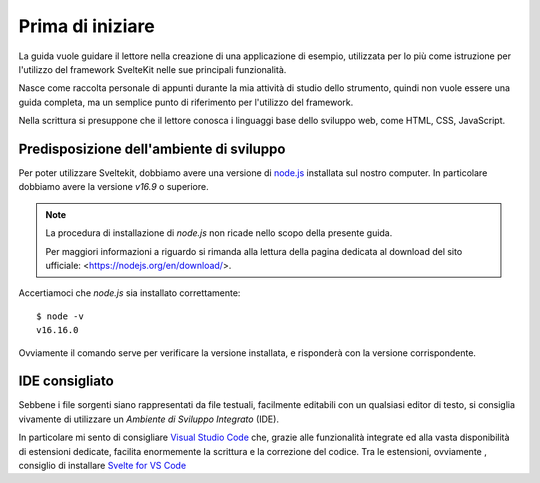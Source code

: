 -----------------
Prima di iniziare
-----------------

La guida vuole guidare il lettore nella creazione di una applicazione
di esempio, utilizzata per lo più come istruzione per l'utilizzo del
framework SvelteKit nelle sue principali funzionalità.

Nasce come raccolta personale di appunti durante la mia attività di
studio dello strumento, quindi non vuole essere una guida completa, ma
un semplice punto di riferimento per l'utilizzo del framework.

Nella scrittura si presuppone che il lettore conosca i linguaggi base
dello sviluppo web, come HTML, CSS, JavaScript.

Predisposizione dell'ambiente di sviluppo
-----------------------------------------

Per poter utilizzare Sveltekit, dobbiamo avere una versione
di `node.js <https://nodejs.org/>`_ installata sul nostro computer.
In particolare dobbiamo avere la versione `v16.9` o superiore.

.. NOTE::
    La procedura di installazione di `node.js` non ricade nello
    scopo della presente guida.

    Per maggiori informazioni a riguardo si rimanda alla
    lettura della pagina dedicata al download del sito
    ufficiale: <https://nodejs.org/en/download/>.

Accertiamoci che `node.js` sia installato correttamente::

  $ node -v
  v16.16.0

Ovviamente il comando serve per verificare la versione installata,
e risponderà con la versione corrispondente.

IDE consigliato
---------------

Sebbene i file sorgenti siano rappresentati da file testuali,
facilmente editabili con un qualsiasi editor di testo, si consiglia
vivamente di utilizzare un *Ambiente di Sviluppo Integrato* (IDE).

In particolare mi sento di consigliare
`Visual Studio Code <https://code.visualstudio.com>`_
che, grazie alle funzionalità integrate ed alla vasta disponibilità
di estensioni dedicate, facilita enormemente la scrittura e la correzione
del codice. Tra le estensioni, ovviamente , consiglio di installare
`Svelte for VS Code <https://marketplace.visualstudio.com/items?itemName=svelte.svelte-vscode>`_


